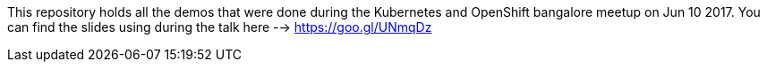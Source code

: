 
This repository holds all the demos that were done during the Kubernetes and OpenShift bangalore meetup on Jun 10 2017. You can find the slides using during the talk here --> https://goo.gl/UNmqDz 
